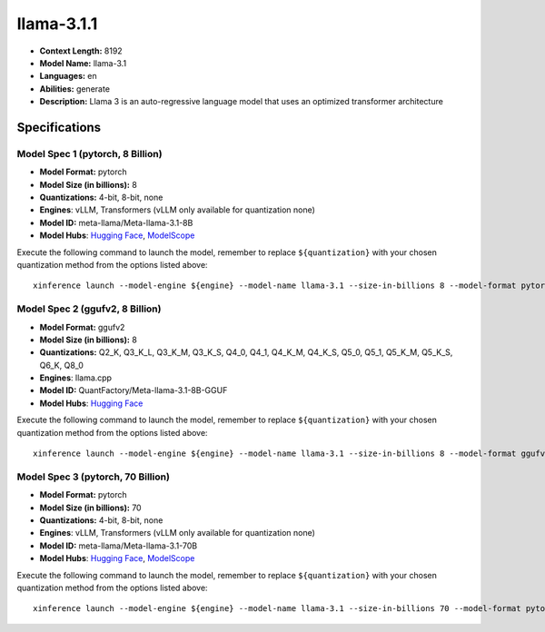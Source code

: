 .. _models_llm_llama-3.1.1:

========================================
llama-3.1.1
========================================

- **Context Length:** 8192
- **Model Name:** llama-3.1
- **Languages:** en
- **Abilities:** generate
- **Description:** Llama 3 is an auto-regressive language model that uses an optimized transformer architecture

Specifications
^^^^^^^^^^^^^^


Model Spec 1 (pytorch, 8 Billion)
++++++++++++++++++++++++++++++++++++++++

- **Model Format:** pytorch
- **Model Size (in billions):** 8
- **Quantizations:** 4-bit, 8-bit, none
- **Engines**: vLLM, Transformers (vLLM only available for quantization none)
- **Model ID:** meta-llama/Meta-llama-3.1-8B
- **Model Hubs**:  `Hugging Face <https://huggingface.co/meta-llama/Meta-llama-3.1-8B>`__, `ModelScope <https://modelscope.cn/models/LLM-Research/Meta-llama-3.1-8B>`__

Execute the following command to launch the model, remember to replace ``${quantization}`` with your
chosen quantization method from the options listed above::

   xinference launch --model-engine ${engine} --model-name llama-3.1 --size-in-billions 8 --model-format pytorch --quantization ${quantization}


Model Spec 2 (ggufv2, 8 Billion)
++++++++++++++++++++++++++++++++++++++++

- **Model Format:** ggufv2
- **Model Size (in billions):** 8
- **Quantizations:** Q2_K, Q3_K_L, Q3_K_M, Q3_K_S, Q4_0, Q4_1, Q4_K_M, Q4_K_S, Q5_0, Q5_1, Q5_K_M, Q5_K_S, Q6_K, Q8_0
- **Engines**: llama.cpp
- **Model ID:** QuantFactory/Meta-llama-3.1-8B-GGUF
- **Model Hubs**:  `Hugging Face <https://huggingface.co/QuantFactory/Meta-llama-3.1-8B-GGUF>`__

Execute the following command to launch the model, remember to replace ``${quantization}`` with your
chosen quantization method from the options listed above::

   xinference launch --model-engine ${engine} --model-name llama-3.1 --size-in-billions 8 --model-format ggufv2 --quantization ${quantization}


Model Spec 3 (pytorch, 70 Billion)
++++++++++++++++++++++++++++++++++++++++

- **Model Format:** pytorch
- **Model Size (in billions):** 70
- **Quantizations:** 4-bit, 8-bit, none
- **Engines**: vLLM, Transformers (vLLM only available for quantization none)
- **Model ID:** meta-llama/Meta-llama-3.1-70B
- **Model Hubs**:  `Hugging Face <https://huggingface.co/meta-llama/Meta-llama-3.1-70B>`__, `ModelScope <https://modelscope.cn/models/LLM-Research/Meta-llama-3.1-70B>`__

Execute the following command to launch the model, remember to replace ``${quantization}`` with your
chosen quantization method from the options listed above::

   xinference launch --model-engine ${engine} --model-name llama-3.1 --size-in-billions 70 --model-format pytorch --quantization ${quantization}

